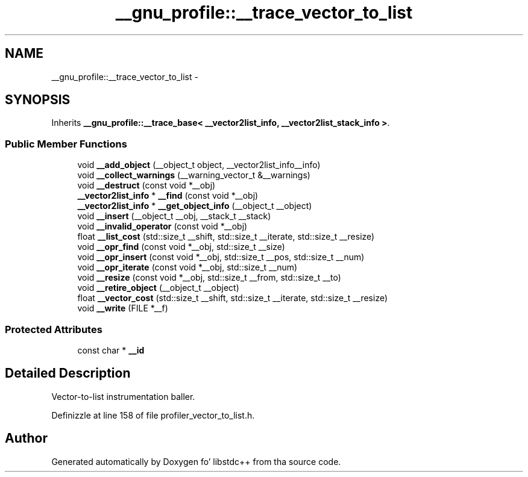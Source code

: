 .TH "__gnu_profile::__trace_vector_to_list" 3 "Thu Sep 11 2014" "libstdc++" \" -*- nroff -*-
.ad l
.nh
.SH NAME
__gnu_profile::__trace_vector_to_list \- 
.SH SYNOPSIS
.br
.PP
.PP
Inherits \fB__gnu_profile::__trace_base< __vector2list_info, __vector2list_stack_info >\fP\&.
.SS "Public Member Functions"

.in +1c
.ti -1c
.RI "void \fB__add_object\fP (__object_t object, __vector2list_info__info)"
.br
.ti -1c
.RI "void \fB__collect_warnings\fP (__warning_vector_t &__warnings)"
.br
.ti -1c
.RI "void \fB__destruct\fP (const void *__obj)"
.br
.ti -1c
.RI "\fB__vector2list_info\fP * \fB__find\fP (const void *__obj)"
.br
.ti -1c
.RI "\fB__vector2list_info\fP * \fB__get_object_info\fP (__object_t __object)"
.br
.ti -1c
.RI "void \fB__insert\fP (__object_t __obj, __stack_t __stack)"
.br
.ti -1c
.RI "void \fB__invalid_operator\fP (const void *__obj)"
.br
.ti -1c
.RI "float \fB__list_cost\fP (std::size_t __shift, std::size_t __iterate, std::size_t __resize)"
.br
.ti -1c
.RI "void \fB__opr_find\fP (const void *__obj, std::size_t __size)"
.br
.ti -1c
.RI "void \fB__opr_insert\fP (const void *__obj, std::size_t __pos, std::size_t __num)"
.br
.ti -1c
.RI "void \fB__opr_iterate\fP (const void *__obj, std::size_t __num)"
.br
.ti -1c
.RI "void \fB__resize\fP (const void *__obj, std::size_t __from, std::size_t __to)"
.br
.ti -1c
.RI "void \fB__retire_object\fP (__object_t __object)"
.br
.ti -1c
.RI "float \fB__vector_cost\fP (std::size_t __shift, std::size_t __iterate, std::size_t __resize)"
.br
.ti -1c
.RI "void \fB__write\fP (FILE *__f)"
.br
.in -1c
.SS "Protected Attributes"

.in +1c
.ti -1c
.RI "const char * \fB__id\fP"
.br
.in -1c
.SH "Detailed Description"
.PP 
Vector-to-list instrumentation baller\&. 
.PP
Definizzle at line 158 of file profiler_vector_to_list\&.h\&.

.SH "Author"
.PP 
Generated automatically by Doxygen fo' libstdc++ from tha source code\&.
